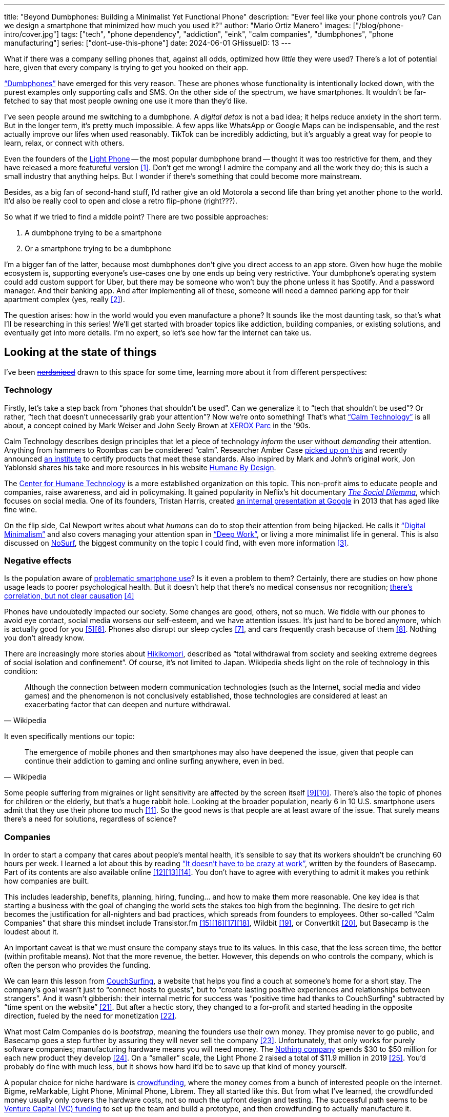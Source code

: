 ---
title: "Beyond Dumbphones: Building a Minimalist Yet Functional Phone"
description: "Ever feel like your phone controls you? Can we design a smartphone
that minimized how much you used it?"
author: "Mario Ortiz Manero"
images: ["/blog/phone-intro/cover.jpg"]
tags: ["tech", "phone dependency", "addiction", "eink", "calm companies",
"dumbphones", "phone manufacturing"]
series: ["dont-use-this-phone"]
date: 2024-06-01
GHissueID: 13
---

What if there was a company selling phones that, against all odds, optimized how
_little_ they were used? There's a lot of potential here, given that every
company is trying to get you hooked on their app.

https://en.wikipedia.org/wiki/Feature_phone["`Dumbphones`"] have emerged for
this very reason. These are phones whose functionality is intentionally locked
down, with the purest examples only supporting calls and SMS. On the other side
of the spectrum, we have smartphones. It wouldn't be far-fetched to say that
most people owning one use it more than they'd like.

I've seen people around me switching to a dumbphone. A _digital detox_ is not a
bad idea; it helps reduce anxiety in the short term. But in the longer term,
it's pretty much impossible. A few apps like WhatsApp or Google Maps can be
indispensable, and the rest actually improve our lifes when used reasonably.
TikTok can be incredibly addicting, but it's arguably a great way for people to
learn, relax, or connect with others.

Even the founders of the https://en.wikipedia.org/wiki/Light_Phone[Light Phone]
-- the most popular dumbphone brand -- thought it was too restrictive for them,
and they have released a more featureful version&nbsp;<<light-phone-v1>>. Don't
get me wrong! I admire the company and all the work they do; this is such a
small industry that anything helps. But I wonder if there's something that could
become more mainstream.

Besides, as a big fan of second-hand stuff, I'd rather give an old Motorola a
second life than bring yet another phone to the world. It'd also be really cool
to open and close a retro flip-phone (right???).

So what if we tried to find a middle point? There are two possible approaches:

. A dumbphone trying to be a smartphone
. Or a smartphone trying to be a dumbphone

I'm a bigger fan of the latter, because most dumbphones don't give you direct
access to an app store. Given how huge the mobile ecosystem is, supporting
everyone's use-cases one by one ends up being very restrictive. Your dumbphone's
operating system could add custom support for Uber, but there may be someone who
won't buy the phone unless it has Spotify. And a password manager. And their
banking app. And after implementing all of these, someone will need a damned
parking app for their apartment complex (yes, really&nbsp;<<parking>>).

The question arises: how in the world would you even manufacture a phone? It
sounds like the most daunting task, so that's what I'll be researching in this
series! We'll get started with broader topics like addiction, building
companies, or existing solutions, and eventually get into more details. I'm no
expert, so let's see how far the internet can take us.

== Looking at the state of things

I've been https://xkcd.com/356/[+++<s>nerdsniped</s>+++] drawn to this space for
some time, learning more about it from different perspectives:

=== Technology

Firstly, let's take a step back from "`phones that shouldn't be used`". Can we
generalize it to "`tech that shouldn't be used`"? Or rather, "`tech that doesn't
unnecessarily grab your attention`"? Now we're onto something! That's what
https://en.wikipedia.org/wiki/Calm_technology["`Calm Technology`"] is all about,
a concept coined by Mark Weiser and John Seely Brown at
https://en.wikipedia.org/wiki/PARC_(company)[XEROX Parc] in the '90s.

Calm Technology describes design principles that let a piece of technology
_inform_ the user without _demanding_ their attention. Anything from hammers to
Roombas can be considered "`calm`". Researcher Amber Case
https://calmtech.com/[picked up on this] and recently announced
https://www.calmtech.institute/[an institute] to certify products that meet
these standards. Also inspired by Mark and John's original work, Jon Yablonski
shares his take and more resources in his website
https://humanebydesign.com/[Humane By Design].

The https://www.humanetech.com/[Center for Humane Technology] is a more
established organization on this topic. This non-profit aims to educate people
and companies, raise awareness, and aid in policymaking. It gained popularity in
Neflix's hit documentary https://www.thesocialdilemma.com/[_The Social
Dilemma_], which focuses on social media. One of its founders, Tristan Harris,
created http://www.minimizedistraction.com/[an internal presentation at Google]
in 2013 that has aged like fine wine.

On the flip side, Cal Newport writes about what _humans_ can do to stop their
attention from being hijacked. He calls it
https://www.goodreads.com/book/show/40672036-digital-minimalism["`Digital
Minimalism`"] and also covers managing your attention span in
https://www.goodreads.com/book/show/25744928-deep-work["`Deep Work`"], or living
a more minimalist life in general. This is also discussed on
https://nosurf.net/[NoSurf], the biggest community on the topic I could find,
with even more information&nbsp;<<nosurf-resources>>.

=== Negative effects

Is the population aware of
https://en.wikipedia.org/wiki/Problematic_smartphone_use[problematic smartphone
use]? Is it even a problem to them? Certainly, there are studies on how phone
usage leads to poorer psychological health. But it doesn't help that there's no
medical consensus nor recognition; https://youtu.be/8B271L3NtAw?t=10[there's
correlation, but not clear causation]&nbsp;<<phone-depression>>

Phones have undoubtedly impacted our society. Some changes are good, others, not
so much. We fiddle with our phones to avoid eye contact, social media worsens
our self-esteem, and we have attention issues. It's just hard to be bored
anymore, which is actually good for you&nbsp;<<bored>><<bored-2>>. Phones also
disrupt our sleep cycles&nbsp;<<phones-sleep-filter>>, and cars frequently crash
because of them&nbsp;<<phones-crash>>. Nothing you don't already know.

There are increasingly more stories about
https://en.wikipedia.org/wiki/Hikikomori[Hikikomori], described as "`total
withdrawal from society and seeking extreme degrees of social isolation and
confinement`". Of course, it's not limited to Japan. Wikipedia sheds light on
the role of technology in this condition:

[quote, Wikipedia]
____
Although the connection between modern communication technologies (such as the
Internet, social media and video games) and the phenomenon is not conclusively
established, those technologies are considered at least an exacerbating factor
that can deepen and nurture withdrawal.
____

It even specifically mentions our topic:

[quote, Wikipedia]
____
The emergence of mobile phones and then smartphones may also have deepened the
issue, given that people can continue their addiction to gaming and online
surfing anywhere, even in bed.
____

Some people suffering from migraines or light sensitivity are affected by the
screen itself&nbsp;<<light-sensitivity-1>><<light-sensitivity-2>>. There's also
the topic of phones for children or the elderly, but that's a huge rabbit hole.
Looking at the broader population, nearly 6 in 10 U.S. smartphone users admit
that they use their phone too much&nbsp;<<gallup-survey>>. So the good news is
that people are at least aware of the issue. That surely means there's a need
for solutions, regardless of science?

=== Companies

In order to start a company that cares about people's mental health, it's
sensible to say that its workers shouldn't be crunching 60 hours per week. I
learned a lot about this by reading https://basecamp.com/books/calm["`It doesn't
have to be crazy at work`"], written by the founders of Basecamp. Part of its
contents are also available
online&nbsp;<<basecamp>><<basecamp-handbook>><<signalvnoise>>. You don't have to
agree with everything to admit it makes you rethink how companies are built.

This includes leadership, benefits, planning, hiring, funding... and how to make
them more reasonable. One key idea is that starting a business with the goal of
changing the world sets the stakes too high from the beginning. The desire to
get rich becomes the justification for all-nighters and bad practices, which
spreads from founders to employees. Other so-called "`Calm Companies`" that
share this mindset include
Transistor.fm&nbsp;<<calm-transistor>><<build-your-saas>><<transistor-handbook>><<transistor-justin>>,
Wildbit&nbsp;<<wildbit>>, or Convertkit&nbsp;<<convertkit>>, but Basecamp is the
loudest about it.

An important caveat is that we must ensure the company stays true to its values.
In this case, that the less screen time, the better (within profitable means).
Not that the more revenue, the better. However, this depends on who controls the
company, which is often the person who provides the funding.

We can learn this lesson from
https://en.wikipedia.org/wiki/CouchSurfing[CouchSurfing], a website that helps
you find a couch at someone's home for a short stay. The company's goal wasn't
just to "`connect hosts to guests`", but to "`create lasting positive
experiences and relationships between strangers`". And it wasn't gibberish:
their internal metric for success was "`positive time had thanks to
CouchSurfing`" subtracted by "`time spent on the
website`"&nbsp;<<tristan-distraction>>. But after a hectic story, they changed
to a for-profit and started heading in the opposite direction, fueled by the
need for monetization&nbsp;<<couch-end>>.

What most Calm Companies do is _bootstrap_, meaning the founders use their own
money. They promise never to go public, and Basecamp goes a step further by
assuring they will never sell the company&nbsp;<<basecamp-basic>>.
Unfortunately, that only works for purely software companies; manufacturing
hardware means you will need money. The https://intl.nothing.tech/[Nothing
company] spends $30 to $50 million for each new product they
develop&nbsp;<<nothing-money>>. On a "`smaller`" scale, the Light Phone 2 raised
a total of $11.9 million in 2019&nbsp;<<light-phone-money>>. You'd probably do
fine with much less, but it shows how hard it'd be to save up that kind of money
yourself.

A popular choice for niche hardware is
https://en.wikipedia.org/wiki/Crowdfunding[crowdfunding], where the money comes
from a bunch of interested people on the internet. Bigme, reMarkable, Light
Phone, Minimal Phone, Librem. They all started like this. But from what I've
learned, the crowdfunded money usually only covers the hardware costs, not so
much the upfront design and testing. The successful path seems to be
https://en.wikipedia.org/wiki/Venture_capital[Venture Capital (VC) funding] to
set up the team and build a prototype, and then crowdfunding to actually
manufacture it.

Going back to the Light Phone 2, they raised $3.5M from consumers on
IndieGoGo&nbsp;<<light-phone-igg>> but also $8.4M in seed
funding&nbsp;<<light-phone-money>>. Similarly, reMarkable was able to secure
$11M from presales but required an essential $10M in seed
funding&nbsp;<<remarkable-money>>. It's hard to avoid VC funding if you aren't
already a billionaire, like in the case of https://mudita.com/[Mudita]. This
company was founded by Michał Kiciński, who had already succeeded with
https://en.wikipedia.org/wiki/CD_Projekt[CD Projekt]&nbsp;<<mudita-funding>>.

Nowadays, startups raise VC money _precisely_ by asserting they will change the
world. Their solution will blow the competition out of the water. Prepare to
invest RIGHT NOW or miss the train. It's just
https://en.wikipedia.org/wiki/Fear_of_missing_out[FOMO] for investors. How could
this work in the context of a Calm Company?

Although harder, I don't believe it's impossible. There are funds that leave
plenty of freedom to the founders. And a minority of them are specialized in
Calm Companies, such as CalmFund (which just
https://calmfund.com/writing/pause[paused operations]),
https://www.indie.vc/[indie.vc], or https://tinyseed.com/[tinyseed].

Once you get over the necessity of raising money, there are other ways to
preserve the company's ideals. OpenAI famously failed to do so as a pure
non-profit, allegedly because raising money was too hard as just a
nonprofit&nbsp;<<openai>>. So maybe we could take that as a learned lesson.
Other ideas are certifications like
https://en.wikipedia.org/wiki/B_Corporation_(certification)[B Corporation] or
https://en.wikipedia.org/wiki/Social_enterprise[Social Enterprise], but I'm not
sure how effective they are.

You can see how much more I can research about this topic in future posts. And
we haven't even gotten to the phones section yet!

=== Software

Smartphones actually come with solid features to block apps and minimize screen
time in general. However, they don't seem to be good enough to gain adoption.

Firstly, they aren't well marketed; most people aren't aware of their existence.
Android calls the features https://www.android.com/digital-wellbeing/["`Digital
Wellbeing`"] and iOS
https://support.apple.com/guide/iphone/get-started-with-screen-time-iphbfa595995/ios["`Screen
Time`"]. Personally, I receive more system notifications about new AI features
in my camera than things like this.

Secondly, they aren't first-party citizens; the tools are there, but they don't
quite integrate seamlessly. The most powerful feature on Android is "`modes`",
which allows you to switch settings for different situations. For example: when
your GPS shows you're in the library, it can disable Instagram and set the
screen to grayscale. Being so powerful, it's also complicated to configure (and
to keep your setup up to date). If the company prioritized reducing screen time
over ad revenue, we’d likely see more ideas to improve its adoption.

There are heaps of alternatives on the app marketplaces, although their source
code may not be available, and most have in-app payments or ads. Here are some
cool features I've seen while trying out Android apps&nbsp;<<apps>>:

- fancy tutorials,
- syncing across devices (including your laptop or tablet),
- blocking websites (or even features inside an app, like YouTube Shorts),
- blocking pre-bundled categories of apps and websites (such as "`shopping`"),
- breathing exercises before opening apps (or having to read a book),
- motivational quotes,
- forums,
- a floating timer indicating total usage on that day,
- notification filtering and bundling,
- https://en.wikipedia.org/wiki/Gamification[gamification] (competing against
  yourself or friends),
- comprehensive statistics,
- or having someone else to control your usage.

Not everything is limited to blocking apps; there are also minimal app
launchers&nbsp;<<launchers>> or simple productivity timers&nbsp;<<timers>>. {{<
app name="minimalist phone" android="com.qqlabs.minimalistlauncher" >}} does
well in the "`seamless experience`" department by filtering notifications and
taking over your launcher to control how you open apps. I don't want to do an
exhaustive analysis, but just searching "`screentime`" will already return many
results on the app store. It's worth downloading a few until you find your
favorite anyway.

However, manufacturers have it much easier, given that they have full system
access over your phone. For instance, the open-source app {{< app
name="TimeLimit" android="io.timelimit.android.google.store" >}} is an even more
configurable alternative to "`Digital Wellbeing`". But being external, it needs
to start with a long (and worrying) step to grant permissions. This alone is one
step too many to make it widespread -- I'd argue that even having to install an
app is too much.

To improve the user experience, some apps make emphasis on explaining how to use
their features. Others avoid it by trying to be smarter; they have your current
phone's usage data, so they already know which apps you use too much. One last
approach is to be opinionated and only support a subset of features that may
integrate better or have more impact. The Light Phone 2 does this by only
providing their limited list of features; if you're missing one, maybe you'll
get it, but maybe not.

Something else raising the barrier of entry is monetization. Although necessary,
some subscription models can be too much. A particularly creative app I liked
was {{< app name="Digital Detox" android="com.urbandroid.ddc" >}}, which makes
you pay $2 upon failing to meet your phone usage goals.

It's just great to have so many options and not being locked in to any of them.
Different solutions for different people.

=== Accessories

Some products allow you to disable apps based on physical access. Imagine a
keychain with an NFC chip that can restrict apps on your phone. Having to find
it and hold it near your phone can help break the habit of opening Instagram
automatically, turning it into a conscious decision. These tools can also help
transform your phone into a dumbphone: simply block the apps and leave the
device at home to fully disconnect.

A couple of options are https://getbrick.app/[Brick] and
https://www.unpluq.com/[UnPluq]. They only solve part of the issue, though, and
UnPluq follows a subscription-based model that costs 70€ per year. Still, they
seem to work well for some folks, which is awesome.

=== Phones

What would a phone minimizing screen time look like? Many of the popular ones
have https://en.wikipedia.org/wiki/Electronic_paper[_e-paper_ displays] instead
of LCD, which is most commonly seen on e-readers. E-paper feels like real paper,
is easier to see under sunlight, and may increase battery time. It doesn't come
without drawbacks, given that it literally moves physical particles in your
screen instead of emitting light. You can judge yourself:

++++
<iframe loading="lazy" width="1600" height="400" src="https://www.youtube.com/embed/IFgxUr26A8g" title="E ink phone | YouTube | Linus Tech Tips | Hisense A9" frameborder="0" allow="accelerometer; autoplay; clipboard-write; encrypted-media; gyroscope; picture-in-picture; web-share" referrerpolicy="strict-origin-when-cross-origin" allowfullscreen></iframe>
++++

Hey, it's not a good experience for videos, but it doesn't take 5 seconds per
refresh like your crappy 10-year-old Kindle. Knowing how it works under the
hood, this sample is impressive to me. Here's another monitor that recently came
out focusing on latency:

++++
<iframe loading="lazy" width="1600" height="400" src="https://www.youtube.com/embed/pXn-bAwzNv4?start=183" title="Modos Paper Monitor Status Update" frameborder="0" allow="accelerometer; autoplay; clipboard-write; encrypted-media; gyroscope; picture-in-picture; web-share" referrerpolicy="strict-origin-when-cross-origin" allowfullscreen></iframe>
++++

E-paper has always had a poor refresh rate. The issue isn't just that videos are
hard to watch -- you shouldn't do it often, anyway. The real problem is that
sluggish animations worsen the user experience. Recently, a wave of e-paper
products with faster refresh times&nbsp;<<daylight-zdnet>><<eink-glider>> has
emerged, so I'm hoping that will improve.

Another charasteristic of most e-paper screens is that they are grayscale. While
the absence of colors is linked with reduced
addiction&nbsp;<<grayscale-attention>>, it can also be frustrating. I've set my
phone to grayscale, and I know how confusing Google Maps can sometimes be
without colors. Additionally, charts that rely on color require you to view them
on a different device. And I haven't even tried gaming. One could argue that
this is intentional, to get you to use different devices for different purposes.
Instead of playing Candy Crush on the train, you might read and wait until you
get home to use your PS4.

There's now color e-paper, with Kobo having released its first e-readers in
2024&nbsp;<<kobo-color-eink>>. But it does have downsides, such as worse refresh
rates or lower contrast ratios. Personally, I'd love to try to embrace the
limitations of grayscale. Issues with essential apps like Google Maps could be
resolved with custom software. And not having the best experience watching
YouTube on your phone might be for good. It's possible that having a single
color like red could improve the user experience by highlighting important
items, though.

Nowadays, the biggest brands that go beyond e-readers are HiSense and Boox.
However, they aren't well-supported in the west. Some apps refuse to open, and
connectivity only works with certain providers, if at
all&nbsp;<<hisense-review>><<boox-connectivity>>. Boox is known for violating
GPL compliance, too&nbsp;<<boox-gpl>>. There are startups releasing similar
devices, but they have a long road ahead: Mudita will announce a new phone
soon&nbsp;<<mudita-release>>, and Daylight might work on a phone if their $729
tablet is successful&nbsp;<<daylight-release>><<daylight-podcast>>.

For 360€, the Blloc Zero18 was one of the few phones that didn't use e-paper but
wasn't a dumbphone either. It balanced full functionality with impressive
features designed to keep you from opening apps at all&nbsp;<<blloc-review>>. By
default, its screen was grayscale, but tapping the fingerprint sensor would
bring back the color. The homepage combined all your chats into a single feed,
similar to https://www.beeper.com/[Beeper], and had interactive widgets for
news, notes, or YouTube search. As you can tell from my use of the past sense,
though, they ended up ditching the phone. The company shifted focus to just
developing the launcher, and they ended up running out of
money&nbsp;<<blloc-dead>>. Many employees have since joined
https://intl.nothing.tech[Nothing].

Another notable flop&nbsp;<<yota-bankrupt>> was the
https://en.wikipedia.org/wiki/Yota[YotaPhone]. This unique phone featured an
additional e-paper screen on the back, marketed for reading and basic tasks. As
innovative as it was, you'd have to _really_ like reading to justify spending
over $600 for a phone that was otherwise unimpressive&nbsp;<<yota-2-review>>.
Unfortunately, it never gained popularity in Europe and was not released in the
US&nbsp;<<yota-1-eu>><<yota-2-eu>><<yota-crowd-fail>><<yota-3-fail>>.

A simpler approach to consider is what https://ghostmode.us/[Ghost Mode] does.
They lock down a Pixel&nbsp;6a with their custom operating system and resell it.
In the end, it's essentially a dumbphone with a nice camera. They don't need to
deal with manufacturing, and the software still has system access for advanced
features. I'm only afraid that relying on Google might not be a good
idea&nbsp;<<google-kills>>, but they could switch to a different base phone. Its
unpopularity might also have to do with money: at $600, it's pricey for a
dumbphone.

== Wrapping up

I hope this topic can eventually be "`a thing`". Just like there are movements
for "`sustainability`" or "`diversity`", there should also be one for "`reduced
screentime`". To me, it has a strong relationship with mental health, and
there's a lot to improve in that regard. I love the internet: being able to
share this post so easily is wonderful. But what can we do to reduce the bad
parts?

We still don't fully know what this hybrid between a smartphone and a dumbphone
looks like. However, this research has taught us many essential things: the
relevant organizations, its societal impact, how to build the company, existing
software and hardware solutions, and some history.

More details about the design will come later in
https://nullderef.com/series/dont-use-this-phone/[the series]. You can
https://nullderef.com/subscribe[subscribe] for free to keep up to date. It's
hard to say yet, but I'd love to build something in this area in the future.
Manufacturing a phone sounds crazy, but I'd love to see what can be done :)

_Disclaimer: I am not affiliated with any of the companies mentioned in this
post. The opinions expressed are my own and are based on my personal experiences
and research._

[bibliography]
== References

[.text-left]
- [[[light-phone-v1, 1]]]
  https://www.theverge.com/2019/9/4/20847717/light-phone-2-minimalist-features-design-keyboard-crowdfunding[The
  high hopes of the low-tech phone -- The Verge]
- [[[parking, 2]]]
  https://www.reddit.com/r/dumbphones/comments/sjtkm2/i_have_to_use_an_app_to_open_my_apartment_complex/[I
  have to use an app to open my apartment complex parking gate, the app is
  called Gatewise. My lease does not mention anything about needing a smartphone
  or the use of any apps for garage access. Street parking is not an option. I
  just want technological equity -- r/dumbphones]
- [[[nosurf-resources, 3]]]
  https://www.reddit.com/r/nosurf/comments/p73msh/digital_minimalism_reading_list/[Digital
  Minimalism Reading List -- r/NoSurf]
- [[[phone-depression, 4]]]
  https://www.wired.com/story/apple-investors-iphone-kids-depression-suicide-evidence/[Apple
  investors say iPhones cause teen depression. Science doesn't -- Wired]
- [[[bored, 5]]]
  https://www.youtube.com/watch?v=LKPwKFigF8U[Why Boredom is Good For You --
  YouTube, Veritasium]
- [[[bored-2, 6]]]
  https://www.youtube.com/watch?v=uuCoyILqut8[Louis CK Embrace Your Loneliness
  -- YouTube, The Impossible Conversation]
- [[[phones-sleep-filter, 7]]]
  https://arstechnica.com/gadgets/2021/05/iphones-night-shift-feature-doesnt-help-you-sleep-better-study-finds/[Study:
  Using Apple’s Night Shift to improve your sleep? Don’t bother -- arstechnica]
  (_Quote: "it is important to think about what portion of that stimulation is
  light emission versus other cognitive and psychological stimulations"_)
- [[[phones-crash, 8]]]
  https://www.nytimes.com/2024/01/26/health/cars-phones-accidents.html[Phones
  Track Everything but Their Role in Car Wrecks -- The New York Times] (_In
  summary, the exact number is unknown.
  https://www.prnewswire.com/news-releases/national-safety-council-estimates-that-at-least-16-million-crashes-are-caused-each-year-by-drivers-using-cell-phone
  s-and-texting-81252807.html[This NSC report] estimates it to be 1.6 million
  crashes, but it's not precise and from 2010_)
- [[[light-sensitivity-1, 9]]]
  https://ledstrain.org/[LEDStrain Forum]
- [[[light-sensitivity-2, 10]]]
  https://www.reddit.com/r/ChronicPain/comments/b936z9/has_anyone_here_been_diagnosed_with_central/[Has
  anyone here been diagnosed with central sensitization and/or relate somehow
  to my story? (36M, pain started at 33) -- r/ChronicPain]
- [[[gallup-survey, 11]]]
  https://news.gallup.com/poll/393785/americans-close-wary-bond-smartphone.aspx[Americans
  Have Close but Wary Bond With Their Smartphone -- Gallup]
- [[[basecamp, 12]]]
  https://37signals.com/[37signals (the company that owns Basecamp)]
- [[[basecamp-handbook, 13]]]
  https://basecamp.com/handbook[The 37signals Employee Handbook]
- [[[signalvnoise, 14]]]
  https://signalvnoise.com/[Signal v. Noise (37signals' former blog)]
- [[[calm-transistor, 15]]]
  https://www.reddit.com/r/SaaS/comments/nrjsao/im_40_years_old_and_i_finally_bootstrapped_a_saas/[I'm
  40 years old and I finally bootstrapped a SaaS, Transistor.fm, to millions in
  revenue (with a co-founder!) -- r/SaaS]
- [[[build-your-saas, 16]]]
  https://saas.transistor.fm/episodes[Build Your SaaS -- transistor.fm]
- [[[transistor-handbook, 17]]]
  https://github.com/TransistorFM/handbook/blob/master/values.md[What are our
  values? -- GitHub TransistorFM/handbook]
- [[[transistor-justin, 18]]]
  https://justinjackson.ca/[Justin Jackson (co-founder of Transistor.fm)]
- [[[wildbit, 19]]]
  https://wildbit.com/[Wildbit]
- [[[convertkit, 20]]]
  https://convertkit.com/handbook[The ConvertKit Team Handbook]
- [[[tristan-distraction, 21]]]
  https://www.youtube.com/watch?v=jT5rRh9AZf4[Distracted? Let's make technology
  that helps us spend our time well | Tristan Harris | TEDxBrussels -- YouTube,
  TEDx Talks]
- [[[couch-end, 22]]]
  https://www.inverse.com/input/features/rise-and-ruin-of-couchsurfing[Paradise
  lost: The rise and ruin of Couchsurfing.com -- Input]
- [[[basecamp-basic, 23]]]
  https://37signals.com/01[An obligation to independence -- 37signals (the
  company that owns Basecamp)]
- [[[nothing-money, 24]]]
  https://youtu.be/dDI9h4ool-E?t=1549[Nothing CEO Carl Pei on the Phone 2 and
  the future of gadgets | The Vergecast -- YouTube] @ 25:49
- [[[light-phone-money, 25]]]
  https://www.businessinsider.com/light-phone-2-dumb-phone-price-release-date-specs-2019-9[This
  credit-card-size phone can do only 3 things and doesn't have any apps — and it
  may be the key to freeing us from our smartphones -- Business Insider]
- [[[light-phone-igg, 26]]]
  https://www.indiegogo.com/projects/light-phone-2[Light Phone 2 -- IndieGoGo]
- [[[remarkable-money, 27]]]
  https://venturebeat.com/media/remarkable-raises-15-million-to-bring-its-e-paper-tablets-to-more-scribblers/[Remarkable
  raises $15 million to bring its e-paper tablets to more scribblers --
  VentureBeat]
- [[[mudita-funding, 28]]]
  https://archive.ph/4FODk[Mudita new technology company co-founder of CD
  Projekt -- eurogamer.pl (archive)]
- [[[openai, 29]]]
  https://openai.com/our-structure/[Our structure -- OpenAI]
- [[[apps, 30]]]
  Digital control:
    {{< app name="AppBlock" android="cz.mobilesoft.appblock" >}},
    {{< app name="Freedom" android="to.freedom.android2" ios="freedom-screen-time-control/id1269788228" >}},
    {{< app name="YourHour" android="com.mindefy.phoneaddiction.mobilepe" >}},
    {{< app name="Digital Detox" android="com.urbandroid.ddc" >}},
    {{< app name="StayFree" android="com.burockgames.timeclocker" >}},
    {{< app name="Stay Focused" android="com.stayfocused" >}},
    {{< app name="StayOff" android="com.app.floatingapptimer.com" >}},
    {{< app name="ActionDash" android="com.actiondash.playstore" >}},
    {{< app name="ClearSpace" ios="clearspace-reduce-screen-time/id1572515807" >}},
    {{< app name="Refocus" ios="refocus-app-website-blocker/id1645639057" >}},
    {{< app name="Opal" ios="opal-screen-time-for-focus/id1497465230" >}},
    {{< app name="Jomo" ios="jomo-screen-time-blocker/id1609960918" >}},
    {{< app name="SocialFocus: Hide Distractions" ios=socialfocus-hide-distractions/id1661093205" >}},
    {{< app name="UnTrap for YouTube" ios="untrap-for-youtube/id1637438059" >}},
    {{< app name="BB - Screen Time & App Blocker" ios="bb-screen-time-app-blocker/id6443657745" >}}
- [[[launchers, 31]]]
  Launchers:
    {{< app name="Olauncher" android="app.olauncher" >}},
    {{< app name="minimalist phone" android="com.qqlabs.minimalistlauncher" >}},
    {{< app name="Indistract" android="com.indistractablelauncher.android" >}},
    {{< app name="Blank Spaces" ios="blank-spaces-app/id1570856853" >}}
- [[[timers, 32]]]
  Productivity timers:
    {{< app name="Forest" android="cc.forestapp" >}},
    {{< app name="Flora" ios="flora-green-focus/id1225155794" >}},
    {{< app name="Plantie" ios="plantie-stay-focused/id1135988868" >}}
- [[[daylight-zdnet, 33]]]
  https://www.zdnet.com/article/daylight-debuts-worlds-first-blue-light-free-computer-with-a-120hz-livepaper-display/[
  Daylight debuts world's first 'blue-light-free computer' with a 120Hz
  LivePaper display -- ZDNET] (_Note: Daylight uses a mix between conventional
  electrophoretic e-paper and LCD. It feels slightly less like paper, but still
  improves refresh rate._)
- [[[eink-glider, 34]]]
  https://github.com/Modos-Labs/Glider["`Open-source Eink monitor with an
  emphasis on low latency`" -- GitHub Modos-Labs/Glider]
- [[[grayscale-attention, 35]]]
  https://www.theguardian.com/technology/2017/jun/20/turning-smartphone-greyscale-attention-distraction-colour[Will
  turning your phone to greyscale really do wonders for your attention? -- The
  Guardian]
- [[[kobo-color-eink, 36]]]
  https://www.theverge.com/2024/4/10/24124411/kobo-libra-colour-clara-colour-e-reader-kindle-e-ink[Kobo
  announces its first color e-readers -- The Verge]
- [[[hisense-review, 37]]]
  https://www.reddit.com/r/eink/comments/10hl3bv/hisense_a9_1_week_review/[Hisense
  A9 - 1 Week Review -- r/eink]
- [[[boox-connectivity, 38]]]
  https://help.boox.com/hc/en-us/community/posts/15815361554068-Why-oh-why-no-SIM-card-mobile-data-support[Why
  oh why no SIM-card / mobile data support? -- Boox Forums]
- [[[boox-gpl, 39]]]
  https://en.wikipedia.org/wiki/Onyx_Boox#GPL_Compliance[GPL Compliance, Onyx
  Boox -- Wikipedia]
- [[[mudita-release, 40]]]
  https://mudita.com/community/blog/introducing-mudita-kompakt/[First glimpse of
  Mudita Kompakt -- Mudita]
- [[[daylight-release, 41]]]
  https://www.theverge.com/2024/5/23/24163225/daylight-dc1-tablet-livepaper[The
  Daylight DC1 is a $729 attempt to build a calmer computer -- The Verge]
- [[[daylight-podcast, 42]]]
  https://youtu.be/2Y1nogFltPY?t=2240[Episode #234: Anjan Katta (Founder of
  Daylight Computer Co), by THE 2AM PODCAST -- YouTube] @ 37:20
- [[[blloc-review, 43]]]
  https://www.youtube.com/watch?v=31FrND2oqys[Android in Monochrome? | Blloc
  Zero 18 - exclusive first look]
- [[[blloc-dead, 44]]]
  https://discord.gg/NSJC3XcKaK[Blloc's Discord server] (more information in the
  _announcements_ channel)
- [[[yota-bankrupt, 45]]]
  https://www.theverge.com/2019/4/19/18508418/yota-devices-bankrupt-yotaphone[The
  company behind the dual-screen YotaPhone is bankrupt -- The Verge]
- [[[yota-2-review, 46]]]
  https://www.techradar.com/reviews/phones/mobile-phones/yotaphone-2-1228308/review[Yotaphone
  2 review -- TechRadar]
- [[[yota-1-eu, 47]]]
  https://www.pcmag.com/news/dual-screen-yotaphone-launches-in-russia-europe[Dual-Screen
  YotaPhone Launches in Russia, Europe -- PCMag] (_Release of first generation
  only in EU, Russia, and Middle East_)
- [[[yota-2-eu, 48]]]
  https://www.pcmag.com/news/dual-screened-yotaphone-2-launches-in-europe[Dual-Screened
  YotaPhone 2 Launches in Europe -- PCMag] (_Release of second generation only
  in EU, Russia, and Middle East_)
- [[[yota-crowd-fail, 49]]]
  https://www.androidpolice.com/2015/07/31/supply-issues-force-cancellation-of-north-american-yotaphone-2-despite-successful-crowdfunding-campaign/[Supply
  Issues Force Cancellation Of North American YotaPhone 2 Despite Successful
  Crowdfunding Campaign -- Android Police] (_Release failure of second
  generation in the US_)
- [[[yota-3-fail, 50]]]
  https://www.techradar.com/news/dual-screen-yotaphone-3-has-now-launched-and-its-as-odd-as-ever[Dual-screen
  YotaPhone 3 is finally official and it's just as kooky as the last two --
  TechRadar] (_Release of third and last generation only in China_)
- [[[google-kills, 51]]]
  https://killedbygoogle.com/[Killed by Google]
